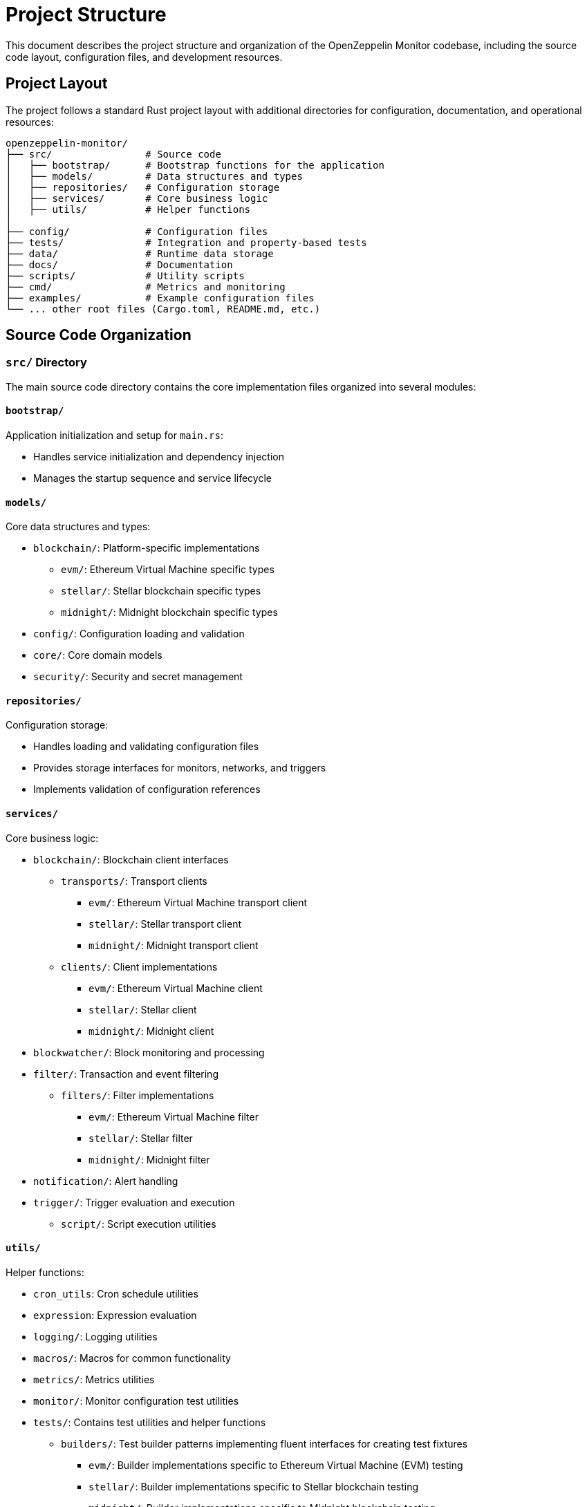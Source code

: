 = Project Structure
:description: Detailed information about the OpenZeppelin Monitor project organization and file structure.

This document describes the project structure and organization of the OpenZeppelin Monitor codebase, including the source code layout, configuration files, and development resources.

== Project Layout

The project follows a standard Rust project layout with additional directories for configuration, documentation, and operational resources:

```
openzeppelin-monitor/
├── src/                # Source code
│   ├── bootstrap/      # Bootstrap functions for the application
│   ├── models/         # Data structures and types
│   ├── repositories/   # Configuration storage
│   ├── services/       # Core business logic
│   ├── utils/          # Helper functions
│
├── config/             # Configuration files
├── tests/              # Integration and property-based tests
├── data/               # Runtime data storage
├── docs/               # Documentation
├── scripts/            # Utility scripts
├── cmd/                # Metrics and monitoring
├── examples/           # Example configuration files
└── ... other root files (Cargo.toml, README.md, etc.)
```

== Source Code Organization

=== `src/` Directory

The main source code directory contains the core implementation files organized into several modules:

==== `bootstrap/`
Application initialization and setup for `main.rs`:

* Handles service initialization and dependency injection
* Manages the startup sequence and service lifecycle

==== `models/`
Core data structures and types:

* `blockchain/`: Platform-specific implementations
** `evm/`: Ethereum Virtual Machine specific types
** `stellar/`: Stellar blockchain specific types
** `midnight/`: Midnight blockchain specific types
* `config/`: Configuration loading and validation
* `core/`: Core domain models
* `security/`: Security and secret management

==== `repositories/`
Configuration storage:

* Handles loading and validating configuration files
* Provides storage interfaces for monitors, networks, and triggers
* Implements validation of configuration references

==== `services/`
Core business logic:

* `blockchain/`: Blockchain client interfaces
** `transports/`: Transport clients
*** `evm/`: Ethereum Virtual Machine transport client
*** `stellar/`: Stellar transport client
*** `midnight/`: Midnight transport client
** `clients/`: Client implementations
*** `evm/`: Ethereum Virtual Machine client
*** `stellar/`: Stellar client
*** `midnight/`: Midnight client
* `blockwatcher/`: Block monitoring and processing
* `filter/`: Transaction and event filtering
** `filters/`: Filter implementations
*** `evm/`: Ethereum Virtual Machine filter
*** `stellar/`: Stellar filter
*** `midnight/`: Midnight filter
* `notification/`: Alert handling
* `trigger/`: Trigger evaluation and execution
** `script/`: Script execution utilities

==== `utils/`
Helper functions:

* `cron_utils`: Cron schedule utilities
* `expression`: Expression evaluation
* `logging/`: Logging utilities
* `macros/`: Macros for common functionality
* `metrics/`: Metrics utilities
* `monitor/`: Monitor configuration test utilities
* `tests/`: Contains test utilities and helper functions
** `builders/`: Test builder patterns implementing fluent interfaces for creating test fixtures
*** `evm/`: Builder implementations specific to Ethereum Virtual Machine (EVM) testing
*** `stellar/`: Builder implementations specific to Stellar blockchain testing
*** `midnight/`: Builder implementations specific to Midnight blockchain testing

== Configuration and Data

=== `config/` Directory

Contains JSON configuration files for:

* **Network configurations** (`networks/`)
** Connection details for blockchain networks
** RPC endpoints and network parameters

* **Monitor configurations** (`monitors/`)
** Monitoring rules and conditions
** Network and trigger references

* **Trigger configurations** (`triggers/`)
** Notification settings
** Script definitions

* **Filter configurations** (`filters/`)
** Match filter scripts

[TIP]
====
The `examples/config/` directory contains example JSON configuration files for each (network, monitor, trigger and filters).
====

=== `data/` Directory

Runtime data storage:

* Block processing state
* Operational data
* Temporary files

[NOTE]
====
The `data/`, `logs/` and `config/` directories are gitignored except for example files. These directories are mounted to persist the configs and runtime data.
====

== Examples and Resources

=== `examples/` Directory

Provides practical examples and sample configurations to help users get started:

* Demonstrates typical service configurations for various networks
* Acts as a quick-start guide for customizing the monitor
* Serves as a reference for best practices in configuration

== Metrics and Monitoring

=== `cmd/prometheus/` Directory

Prometheus exporters and monitoring infrastructure:

* `dashboards/`: Grafana dashboards
* `datasources/`: Prometheus datasources
* `prometheus.yml`: Prometheus configuration
* `grafana.ini`: Grafana configuration

== Testing and Documentation

=== `tests/` Directory

Contains comprehensive test suites:

* Integration tests
* Property-based tests
* Mock implementations
* Test utilities and helpers

=== `docs/` Directory

Project documentation:

* User guides
* API documentation
* Configuration examples
* Architecture diagrams

=== `scripts/` Directory

Utility scripts for:

* Development workflows
* Documentation generation
* Build processes
* Deployment helpers

== Development Tools

=== Pre-commit Hooks

Located in the project root:

* Code formatting checks
* Linting rules
* Commit message validation

=== Build Configuration

Core build files:

* `Cargo.toml`: Project dependencies and metadata
* `rustfmt.toml`: Code formatting rules
* `rust-toolchain.toml`: Rust version and components

== Docker Support

The project includes Docker configurations for different environments:

* `Dockerfile.development`: Development container setup
* `Dockerfile.production`: Production-ready container
* Before running the docker compose set your env variables in `.env` according to your needs

[TIP]
====
For detailed information about running the monitor in containers, see the Docker deployment xref:index.adoc#docker_installation[section] in the user documentation.
====
